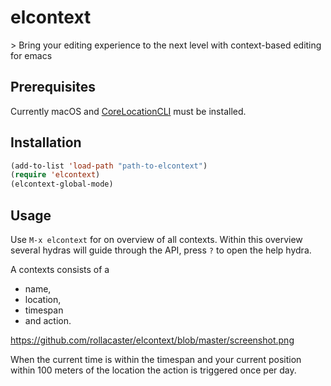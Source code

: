 * elcontext
> Bring your editing experience to the next level with context-based editing for
emacs

** Prerequisites
Currently macOS and [[https://github.com/fulldecent/corelocationcli][CoreLocationCLI]] must be installed.

** Installation
#+BEGIN_SRC emacs-lisp
(add-to-list 'load-path "path-to-elcontext")
(require 'elcontext)
(elcontext-global-mode)
#+END_SRC
** Usage
Use =M-x elcontext= for on overview of all contexts. Within this overview
several hydras will guide through the API, press =?= to open the help hydra.

A contexts consists of a
+ name,
+ location,
+ timespan
+ and action.

https://github.com/rollacaster/elcontext/blob/master/screenshot.png

When the current time is within the timespan and your current position within
100 meters of the location the action is triggered once per day.
